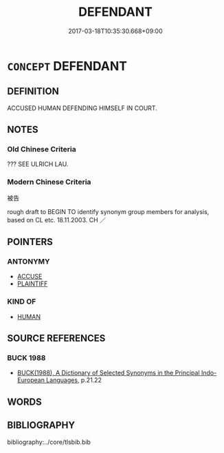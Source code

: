 # -*- mode: mandoku-tls-view -*-
#+TITLE: DEFENDANT
#+DATE: 2017-03-18T10:35:30.668+09:00        
#+STARTUP: content
* =CONCEPT= DEFENDANT
:PROPERTIES:
:CUSTOM_ID: uuid-ba574bb7-dc87-4da8-bdb3-fdbcc45b19cc
:SYNONYM+:  ACCUSED
:SYNONYM+:  PRISONER (AT THE BAR)
:SYNONYM+:  APPELLANT
:SYNONYM+:  LITIGANT
:SYNONYM+:  RESPONDENT
:SYNONYM+:  SUSPECT
:END:
** DEFINITION

ACCUSED HUMAN DEFENDING HIMSELF IN COURT.

** NOTES

*** Old Chinese Criteria
??? SEE ULRICH LAU.

*** Modern Chinese Criteria
被告

rough draft to BEGIN TO identify synonym group members for analysis, based on CL etc. 18.11.2003. CH ／

** POINTERS
*** ANTONYMY
 - [[tls:concept:ACCUSE][ACCUSE]]
 - [[tls:concept:PLAINTIFF][PLAINTIFF]]

*** KIND OF
 - [[tls:concept:HUMAN][HUMAN]]

** SOURCE REFERENCES
*** BUCK 1988
 - [[cite:BUCK-1988][BUCK(1988), A Dictionary of Selected Synonyms in the Principal Indo-European Languages]], p.21.22

** WORDS
   :PROPERTIES:
   :VISIBILITY: children
   :END:
** BIBLIOGRAPHY
bibliography:../core/tlsbib.bib
